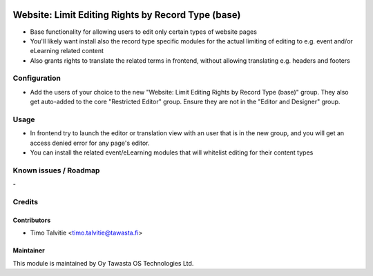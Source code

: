 .. image:: https://img.shields.io/badge/licence-AGPL--3-blue.svg
   :target: http://www.gnu.org/licenses/agpl-3.0-standalone.html
   :alt: License: AGPL-3

===================================================
Website: Limit Editing Rights by Record Type (base)
===================================================

* Base functionality for allowing users to edit only certain types of website pages
* You'll likely want install also the record type specific modules for the 
  actual limiting of editing to e.g. event and/or eLearning related content
* Also grants rights to translate the related terms in frontend, without allowing
  translating e.g. headers and footers

Configuration
=============
* Add the users of your choice to the new "Website: Limit Editing Rights by Record Type (base)"
  group. They also get auto-added to the core "Restricted Editor" group. Ensure they are not
  in the "Editor and Designer" group.

Usage
=====
* In frontend try to launch the editor or translation view with an user that is in the new group, and you will get an
  access denied error for any page's editor.
* You can install the related event/eLearning modules that will whitelist editing for their content types

Known issues / Roadmap
======================
\-

Credits
=======

Contributors
------------

* Timo Talvitie <timo.talvitie@tawasta.fi>

Maintainer
----------

.. image:: http://tawasta.fi/templates/tawastrap/images/logo.png
   :alt: Oy Tawasta OS Technologies Ltd.
   :target: http://tawasta.fi/

This module is maintained by Oy Tawasta OS Technologies Ltd.
